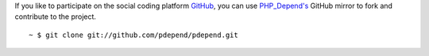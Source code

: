 If you like to participate on the social coding platform `GitHub`__, you can
use `PHP_Depend's`__ GitHub mirror to fork and contribute to the project.

.. class:: shell

::

  ~ $ git clone git://github.com/pdepend/pdepend.git

__ http://github.com
__ http://github.com/pdepend/pdepend
